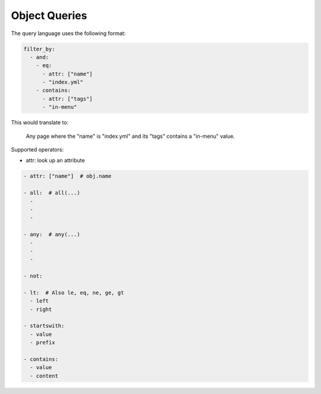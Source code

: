 Object Queries
--------------

The query language uses the following format:

.. code-block:: yaml

   filter_by:
     - and:
       - eq:
         - attr: ["name"]
         - "index.yml"
       - contains:
         - attr: ["tags"]
         - "in-menu"

This would translate to:

    Any page where the "name" is "index.yml" and its "tags" contains a "in-menu" value.

Supported operators:

- attr: look up an attribute

.. code-block:: yaml

   - attr: ["name"]  # obj.name

   - all:  # all(...)
     -
     -
     -

   - any:  # any(...)
     -
     -
     -

   - not:

   - lt:  # Also le, eq, ne, ge, gt
     - left
     - right

   - startswith:
     - value
     - prefix

   - contains:
     - value
     - content

